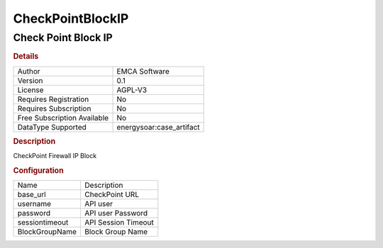 CheckPointBlockIP
=================

Check Point Block IP
--------------------

.. rubric:: Details

===========================  =====================
Author                       EMCA Software
Version                      0.1
License                      AGPL-V3
Requires Registration        No
Requires Subscription        No
Free Subscription Available  No
DataType Supported           energysoar:case_artifact
===========================  =====================

.. rubric:: Description

CheckPoint Firewall IP Block

.. rubric:: Configuration

==============  ===================
Name            Description
base_url        CheckPoint URL
username        API user
password        API user Password
sessiontimeout  API Session Timeout
BlockGroupName  Block Group Name
==============  ===================

